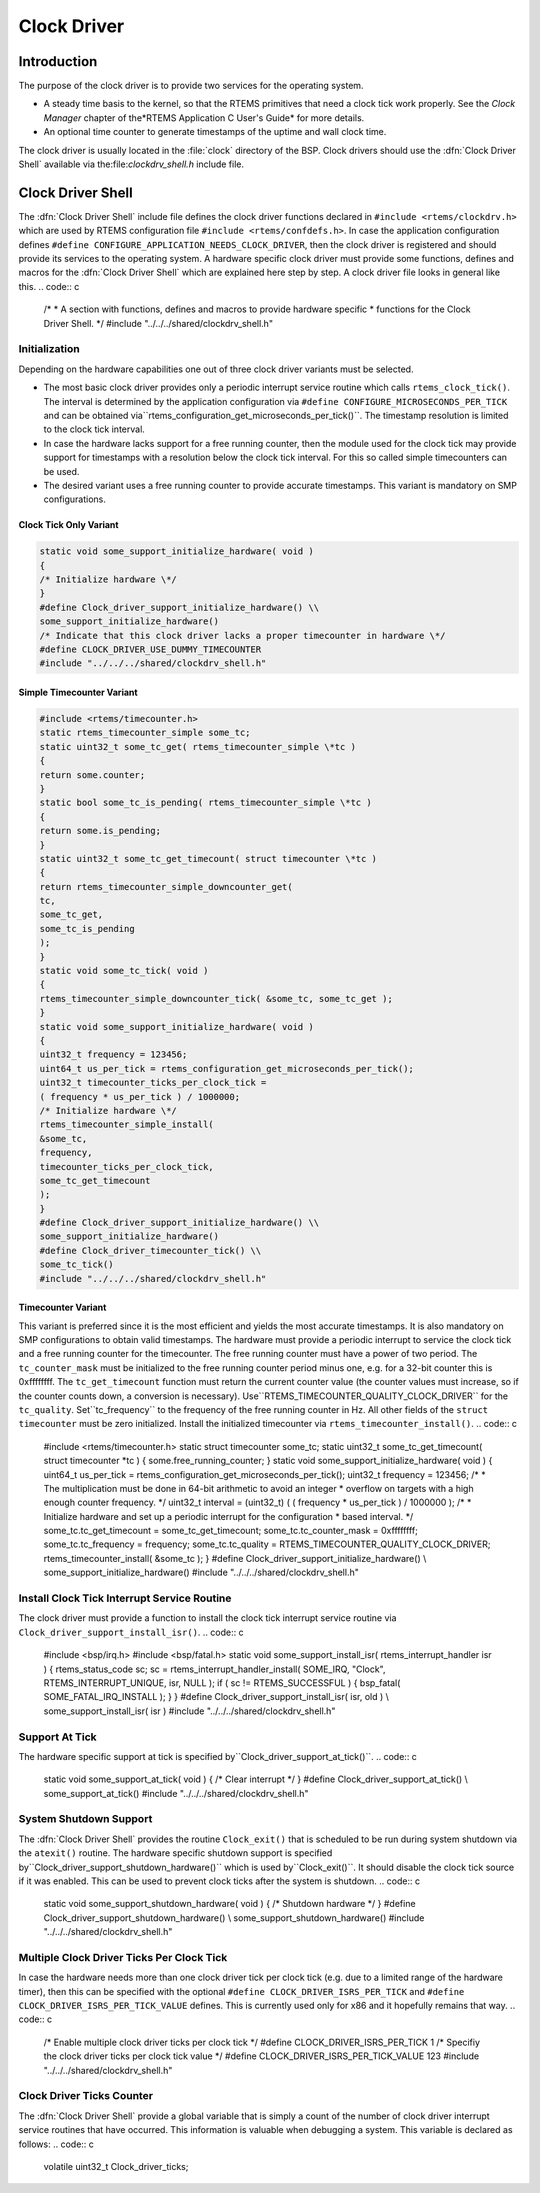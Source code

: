 .. comment SPDX-License-Identifier: CC-BY-SA-4.0

Clock Driver
############

Introduction
============

The purpose of the clock driver is to provide two services for the operating
system.

- A steady time basis to the kernel, so that the RTEMS primitives that need
  a clock tick work properly.  See the *Clock Manager* chapter of the*RTEMS Application C User's Guide* for more details.

- An optional time counter to generate timestamps of the uptime and wall
  clock time.

The clock driver is usually located in the :file:`clock` directory of the BSP.
Clock drivers should use the :dfn:`Clock Driver Shell` available via the:file:`clockdrv_shell.h` include file.

Clock Driver Shell
==================

The :dfn:`Clock Driver Shell` include file defines the clock driver functions
declared in ``#include <rtems/clockdrv.h>`` which are used by RTEMS
configuration file ``#include <rtems/confdefs.h>``.  In case the application
configuration defines ``#define CONFIGURE_APPLICATION_NEEDS_CLOCK_DRIVER``,
then the clock driver is registered and should provide its services to the
operating system.  A hardware specific clock driver must provide some
functions, defines and macros for the :dfn:`Clock Driver Shell` which are
explained here step by step.  A clock driver file looks in general like this.
.. code:: c

    /*
    * A section with functions, defines and macros to provide hardware specific
    * functions for the Clock Driver Shell.
    \*/
    #include "../../../shared/clockdrv_shell.h"

Initialization
--------------

Depending on the hardware capabilities one out of three clock driver variants
must be selected.

- The most basic clock driver provides only a periodic interrupt service
  routine which calls ``rtems_clock_tick()``.  The interval is determined by
  the application configuration via ``#define
  CONFIGURE_MICROSECONDS_PER_TICK`` and can be obtained via``rtems_configuration_get_microseconds_per_tick()``.  The timestamp
  resolution is limited to the clock tick interval.

- In case the hardware lacks support for a free running counter, then the
  module used for the clock tick may provide support for timestamps with a
  resolution below the clock tick interval.  For this so called simple
  timecounters can be used.

- The desired variant uses a free running counter to provide accurate
  timestamps.  This variant is mandatory on SMP configurations.

Clock Tick Only Variant
~~~~~~~~~~~~~~~~~~~~~~~

.. code:: c

    static void some_support_initialize_hardware( void )
    {
    /* Initialize hardware \*/
    }
    #define Clock_driver_support_initialize_hardware() \\
    some_support_initialize_hardware()
    /* Indicate that this clock driver lacks a proper timecounter in hardware \*/
    #define CLOCK_DRIVER_USE_DUMMY_TIMECOUNTER
    #include "../../../shared/clockdrv_shell.h"

Simple Timecounter Variant
~~~~~~~~~~~~~~~~~~~~~~~~~~

.. code:: c

    #include <rtems/timecounter.h>
    static rtems_timecounter_simple some_tc;
    static uint32_t some_tc_get( rtems_timecounter_simple \*tc )
    {
    return some.counter;
    }
    static bool some_tc_is_pending( rtems_timecounter_simple \*tc )
    {
    return some.is_pending;
    }
    static uint32_t some_tc_get_timecount( struct timecounter \*tc )
    {
    return rtems_timecounter_simple_downcounter_get(
    tc,
    some_tc_get,
    some_tc_is_pending
    );
    }
    static void some_tc_tick( void )
    {
    rtems_timecounter_simple_downcounter_tick( &some_tc, some_tc_get );
    }
    static void some_support_initialize_hardware( void )
    {
    uint32_t frequency = 123456;
    uint64_t us_per_tick = rtems_configuration_get_microseconds_per_tick();
    uint32_t timecounter_ticks_per_clock_tick =
    ( frequency * us_per_tick ) / 1000000;
    /* Initialize hardware \*/
    rtems_timecounter_simple_install(
    &some_tc,
    frequency,
    timecounter_ticks_per_clock_tick,
    some_tc_get_timecount
    );
    }
    #define Clock_driver_support_initialize_hardware() \\
    some_support_initialize_hardware()
    #define Clock_driver_timecounter_tick() \\
    some_tc_tick()
    #include "../../../shared/clockdrv_shell.h"

Timecounter Variant
~~~~~~~~~~~~~~~~~~~

This variant is preferred since it is the most efficient and yields the most
accurate timestamps.  It is also mandatory on SMP configurations to obtain
valid timestamps.  The hardware must provide a periodic interrupt to service
the clock tick and a free running counter for the timecounter.  The free
running counter must have a power of two period.  The ``tc_counter_mask``
must be initialized to the free running counter period minus one, e.g. for a
32-bit counter this is 0xffffffff.  The ``tc_get_timecount`` function must
return the current counter value (the counter values must increase, so if the
counter counts down, a conversion is necessary).  Use``RTEMS_TIMECOUNTER_QUALITY_CLOCK_DRIVER`` for the ``tc_quality``.  Set``tc_frequency`` to the frequency of the free running counter in Hz.  All
other fields of the ``struct timecounter`` must be zero initialized.
Install the initialized timecounter via ``rtems_timecounter_install()``.
.. code:: c

    #include <rtems/timecounter.h>
    static struct timecounter some_tc;
    static uint32_t some_tc_get_timecount( struct timecounter \*tc )
    {
    some.free_running_counter;
    }
    static void some_support_initialize_hardware( void )
    {
    uint64_t us_per_tick = rtems_configuration_get_microseconds_per_tick();
    uint32_t frequency = 123456;
    /*
    * The multiplication must be done in 64-bit arithmetic to avoid an integer
    * overflow on targets with a high enough counter frequency.
    \*/
    uint32_t interval = (uint32_t) ( ( frequency * us_per_tick ) / 1000000 );
    /*
    * Initialize hardware and set up a periodic interrupt for the configuration
    * based interval.
    \*/
    some_tc.tc_get_timecount = some_tc_get_timecount;
    some_tc.tc_counter_mask = 0xffffffff;
    some_tc.tc_frequency = frequency;
    some_tc.tc_quality = RTEMS_TIMECOUNTER_QUALITY_CLOCK_DRIVER;
    rtems_timecounter_install( &some_tc );
    }
    #define Clock_driver_support_initialize_hardware() \\
    some_support_initialize_hardware()
    #include "../../../shared/clockdrv_shell.h"

Install Clock Tick Interrupt Service Routine
--------------------------------------------

The clock driver must provide a function to install the clock tick interrupt
service routine via ``Clock_driver_support_install_isr()``.
.. code:: c

    #include <bsp/irq.h>
    #include <bsp/fatal.h>
    static void some_support_install_isr( rtems_interrupt_handler isr )
    {
    rtems_status_code sc;
    sc = rtems_interrupt_handler_install(
    SOME_IRQ,
    "Clock",
    RTEMS_INTERRUPT_UNIQUE,
    isr,
    NULL
    );
    if ( sc != RTEMS_SUCCESSFUL ) {
    bsp_fatal( SOME_FATAL_IRQ_INSTALL );
    }
    }
    #define Clock_driver_support_install_isr( isr, old ) \\
    some_support_install_isr( isr )
    #include "../../../shared/clockdrv_shell.h"

Support At Tick
---------------

The hardware specific support at tick is specified by``Clock_driver_support_at_tick()``.
.. code:: c

    static void some_support_at_tick( void )
    {
    /* Clear interrupt \*/
    }
    #define Clock_driver_support_at_tick() \\
    some_support_at_tick()
    #include "../../../shared/clockdrv_shell.h"

System Shutdown Support
-----------------------

The :dfn:`Clock Driver Shell` provides the routine ``Clock_exit()`` that is
scheduled to be run during system shutdown via the ``atexit()`` routine.
The hardware specific shutdown support is specified by``Clock_driver_support_shutdown_hardware()`` which is used by``Clock_exit()``.  It should disable the clock tick source if it was
enabled.  This can be used to prevent clock ticks after the system is shutdown.
.. code:: c

    static void some_support_shutdown_hardware( void )
    {
    /* Shutdown hardware \*/
    }
    #define Clock_driver_support_shutdown_hardware() \\
    some_support_shutdown_hardware()
    #include "../../../shared/clockdrv_shell.h"

Multiple Clock Driver Ticks Per Clock Tick
------------------------------------------

In case the hardware needs more than one clock driver tick per clock tick (e.g.
due to a limited range of the hardware timer), then this can be specified with
the optional ``#define CLOCK_DRIVER_ISRS_PER_TICK`` and ``#define
CLOCK_DRIVER_ISRS_PER_TICK_VALUE`` defines.  This is currently used only for x86
and it hopefully remains that way.
.. code:: c

    /* Enable multiple clock driver ticks per clock tick \*/
    #define CLOCK_DRIVER_ISRS_PER_TICK 1
    /* Specifiy the clock driver ticks per clock tick value \*/
    #define CLOCK_DRIVER_ISRS_PER_TICK_VALUE 123
    #include "../../../shared/clockdrv_shell.h"

Clock Driver Ticks Counter
--------------------------

The :dfn:`Clock Driver Shell` provide a global variable that is simply a count
of the number of clock driver interrupt service routines that have occurred.
This information is valuable when debugging a system.  This variable is
declared as follows:
.. code:: c

    volatile uint32_t Clock_driver_ticks;

.. COMMENT: COPYRIGHT (c) 1988-2002.

.. COMMENT: On-Line Applications Research Corporation (OAR).

.. COMMENT: All rights reserved.

